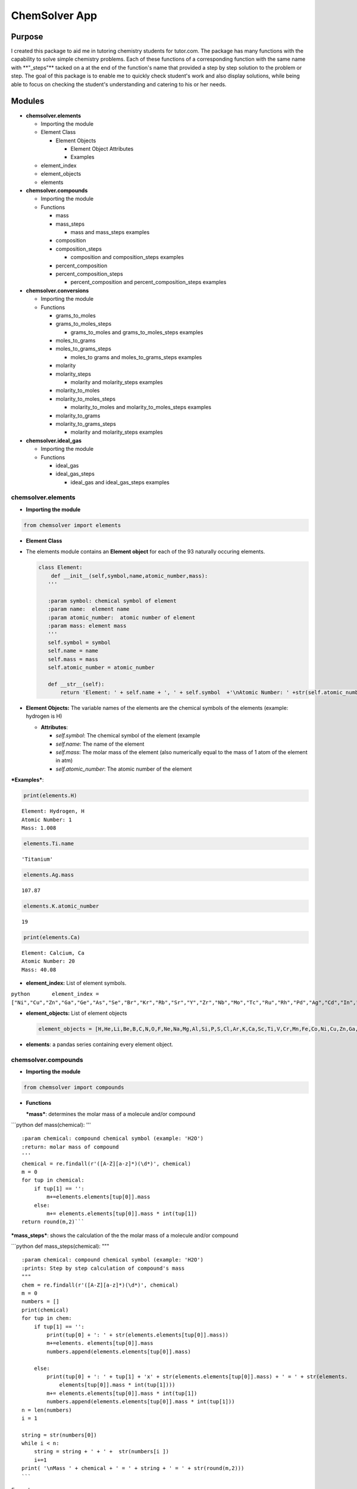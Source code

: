 
ChemSolver App
==============

Purpose
-------

I created this package to aid me in tutoring chemistry students for
tutor.com. The package has many functions with the capability to solve
simple chemistry problems. Each of these functions of a corresponding
function with the same name with \*\*"\_steps"\*\* tacked on a at the
end of the function's name that provided a step by step solution to the
problem or step. The goal of this package is to enable me to quickly
check student's work and also display solutions, while being able to
focus on checking the student's understanding and catering to his or her
needs.

Modules
-------

-  **chemsolver.elements**

   -  Importing the module

   -  Element Class

      -  Element Objects

         -  Element Object Attributes
         -  Examples

   -  element\_index
   -  element\_objects
   -  elements

-  **chemsolver.compounds**

   -  Importing the module
   -  Functions

      -  mass
      -  mass\_steps

         -  mass and mass\_steps examples

      -  composition
      -  composition\_steps

         -  composition and composition\_steps examples

      -  percent\_composition
      -  percent\_composition\_steps

         -  percent\_composition and percent\_composition\_steps
            examples

-  **chemsolver.conversions**

   -  Importing the module
   -  Functions

      -  grams\_to\_moles
      -  grams\_to\_moles\_steps

         -  grams\_to\_moles and grams\_to\_moles\_steps examples

      -  moles\_to\_grams
      -  moles\_to\_grams\_steps

         -  moles\_to grams and moles\_to\_grams\_steps examples

      -  molarity
      -  molarity\_steps

         -  molarity and molarity\_steps examples

      -  molarity\_to\_moles
      -  molarity\_to\_moles\_steps

         -  molarity\_to\_moles and molarity\_to\_moles\_steps examples

      -  molarity\_to\_grams
      -  molarity\_to\_grams\_steps

         -  molarity and molarity\_steps examples

-  **chemsolver.ideal\_gas**

   -  Importing the module
   -  Functions

      -  ideal\_gas
      -  ideal\_gas\_steps

         -  ideal\_gas and ideal\_gas\_steps examples

chemsolver.elements 
~~~~~~~~~~~~~~~~~~~~

-  **Importing the module**\ 

.. code:: ipython3

    from chemsolver import elements

-  **Element Class**
-  The elements module contains an **Element object** for each of the 93
   naturally occuring elements.

   .. code:: python

                class Element:
                    def __init__(self,symbol,name,atomic_number,mass):
                   '''

                   :param symbol: chemical symbol of element
                   :param name:  element name
                   :param atomic_number:  atomic number of element
                   :param mass: element mass
                   '''
                   self.symbol = symbol
                   self.name = name
                   self.mass = mass
                   self.atomic_number = atomic_number

                   def __str__(self):
                       return 'Element: ' + self.name + ', ' + self.symbol  +'\nAtomic Number: ' +str(self.atomic_number) + '\nMass: {}'.format(self.mass)

-  **Element Objects:** The variable names of the elements are the
   chemical symbols of the elements (example: hydrogen is H)

   -  **Attributes**:

      -  *self.symbol*: The chemical symbol of the element (example
      -  *self.name*: The name of the element
      -  *self.mass*: The molar mass of the element (also numerically
         equal to the mass of 1 atom of the element in atm)
      -  *self.atomic\_number*: The atomic number of the element

***Examples***:

.. code:: ipython3

    print(elements.H)


.. parsed-literal::

    Element: Hydrogen, H
    Atomic Number: 1
    Mass: 1.008
    

.. code:: ipython3

    elements.Ti.name




.. parsed-literal::

    'Titanium'



.. code:: ipython3

    elements.Ag.mass




.. parsed-literal::

    107.87



.. code:: ipython3

    elements.K.atomic_number




.. parsed-literal::

    19



.. code:: ipython3

    print(elements.Ca)


.. parsed-literal::

    Element: Calcium, Ca
    Atomic Number: 20
    Mass: 40.08
    

-  **element\_index:** List of element symbols.

``python       element_index = ["Ni","Cu","Zn","Ga","Ge","As","Se","Br","Kr","Rb","Sr","Y","Zr","Nb","Mo","Tc","Ru","Rh","Pd","Ag","Cd","In","Sn","Sb","Te","I","Xe","Cs","Ba","La","Ce","Pr","Nd","Pm","Sm","Eu","Gd","Tb","Dy","Ho","Er","Tm","Yb","Lu","Hf","Ta","W","Re","Os","Ir","Pt","Au","Hg","Tl","Pb","Bi","Po","At","Rn","Fr","Ra","Ac","Th","Pa","U"]``

-  **element\_objects:** List of element objects

   .. code:: python

           element_objects = [H,He,Li,Be,B,C,N,O,F,Ne,Na,Mg,Al,Si,P,S,Cl,Ar,K,Ca,Sc,Ti,V,Cr,Mn,Fe,Co,Ni,Cu,Zn,Ga,Ge,As,Se,Br,Kr,Rb,Sr,Y,Zr,Nb,Mo,Tc,Ru,Rh,Pd,Ag,Cd,In,Sn,Sb,Te,I,Xe,Cs,Ba,La,Ce,Pr,Nd,Pm,Sm,Eu,Gd,Tb,Dy,Ho,Er,Tm,Yb,Lu,Hf,Ta,W,Re,Os,Ir,Pt,Au,Hg,Tl,Pb,Bi,Po,At,Rn,Fr,Ra,Ac,Th,Pa,U]

-  **elements**: a pandas series containing every element object.

chemsolver.compounds 
~~~~~~~~~~~~~~~~~~~~~

-  **Importing the module**

.. code:: ipython3

    from chemsolver import compounds

-  **Functions**

   ***mass***: determines the molar mass of a molecule and/or compound

\`\`\`python def mass(chemical): '''

::

    :param chemical: compound chemical symbol (example: 'H2O')
    :return: molar mass of compound
    '''
    chemical = re.findall(r'([A-Z][a-z]*)(\d*)', chemical)
    m = 0
    for tup in chemical:
        if tup[1] == '': 
            m+=elements.elements[tup[0]].mass
        else:
            m+= elements.elements[tup[0]].mass * int(tup[1])
    return round(m,2)```

***mass\_steps***: shows the calculation of the the molar mass of a
molecule and/or compound

\`\`\`python def mass\_steps(chemical): """

::

    :param chemical: compound chemical symbol (example: 'H2O')
    :prints: Step by step calculation of compound's mass
    """
    chem = re.findall(r'([A-Z][a-z]*)(\d*)', chemical)
    m = 0
    numbers = []
    print(chemical)
    for tup in chem:
        if tup[1] == '':
            print(tup[0] + ': ' + str(elements.elements[tup[0]].mass))
            m+=elements. elements[tup[0]].mass
            numbers.append(elements.elements[tup[0]].mass)

        else:
            print(tup[0] + ': ' + tup[1] + 'x' + str(elements.elements[tup[0]].mass) + ' = ' + str(elements.
                elements[tup[0]].mass * int(tup[1])))
            m+= elements.elements[tup[0]].mass * int(tup[1])
            numbers.append(elements.elements[tup[0]].mass * int(tup[1]))
    n = len(numbers)
    i = 1

    string = str(numbers[0])
    while i < n:
        string = string + ' + ' +  str(numbers[i ])
        i+=1 
    print( '\nMass ' + chemical + ' = ' + string + ' = ' + str(round(m,2)))
    ```

*Examples*:

.. code:: ipython3

    compounds.mass('HNO4')




.. parsed-literal::

    79.02



.. code:: ipython3

    compounds.mass_steps('HNO4')


.. parsed-literal::

    HNO4
    H: 1.008
    N: 14.01
    O: 4x16.0 = 64.0
    
    Mass HNO4 = 1.008 + 14.01 + 64.0 = 79.02
    

****composition****: returns the composition of compounds by mass

\`\`\`python def composition(chemical): ''' :param chemical: chemical
compound symbol (example 'H2O') :return: pandas Series containing mass
due to each element in compound and total mass of compound '''
total\_mass = mass(chemical) chem =
re.findall(r'([A-Z][a-z]\*)(:raw-latex:`\d*`)', chemical) masses = []
ind = [] for tup in chem: if tup[1] == '':
masses.append(elements.elements[tup[0]].mass) ind.append(tup[0])

::

            else:
                masses.append(elements.elements[tup[0]].mass * int(tup[1]))
                ind.append(tup[0])
        ind.append('Total:')
        masses.append(total_mass)
        return pd.Series(masses,index=ind,name= chemical) 
    ```

****composition\_steps****: step by step solution of the chemical
composition of a compound by mass

.. code:: python

    def composition_steps(chemical):
        '''
        :param chemical: chemical compound symbol (example 'H2O')
        :prints: step by step solution of mass due to each element in compound and total mass
        '''
        mass_steps(chemical)
        print('')
        print(composition(chemical))

*Examples:*

.. code:: ipython3

    compounds.composition('NH4')




.. parsed-literal::

    N         14.010
    H          4.032
    Total:    18.040
    Name: NH4, dtype: float64



.. code:: ipython3

    compounds.composition_steps('NH4')


.. parsed-literal::

    NH4
    N: 14.01
    H: 4x1.008 = 4.032
    
    Mass NH4 = 14.01 + 4.032 = 18.04
    
    N         14.010
    H          4.032
    Total:    18.040
    Name: NH4, dtype: float64
    

****percent\_composition****: calculates the percent composition of each
element in a compound.

.. code:: python

    def percent_composition(chemical):
        '''
        :param chemical: chemical compound symbol (example 'H2O')
        :return: pandas Series containing percent composition of each element making up compound.
        '''
        return round((composition(chemical)/mass(chemical))* 100,3)

****percent\_composition\_steps****: calculates and shoes, step by step,
the percent composition of each element in a compound \`\`\`python def
percent\_composition\_steps(chemical): """ :param chemical: chemical
compound symbol (example 'H2O') :prints: step by step solution of
solving the percent composition of each element making up the compound.
""" composition\_steps(chemical) comp = composition(chemical)
component\_series = comp.drop('Total:') i=0 for component in
component\_series: el = component\_series.index[i] el\_mass =
component\_series[i] chem\_mass = mass(chemical)

::

        comp_str = "{}: 100 x {:.2f}g {}/{:.2f}g {} = {:.2f}%".format(el,el_mass,el,chem_mass,chemical,percent_composition(chemical)[i])
        print(comp_str)
        i +=1```
        

*Examples:*

.. code:: ipython3

    compounds.percent_composition('KNO3')




.. parsed-literal::

    K          38.671
    N          13.856
    O          47.473
    Total:    100.000
    Name: KNO3, dtype: float64



.. code:: ipython3

    compounds.percent_composition_steps('KNO3')


.. parsed-literal::

    KNO3
    K: 39.1
    N: 14.01
    O: 3x16.0 = 48.0
    
    Mass KNO3 = 39.1 + 14.01 + 48.0 = 101.11
    
    K          39.10
    N          14.01
    O          48.00
    Total:    101.11
    Name: KNO3, dtype: float64
    K: 100 x 39.10g K/101.11g KNO3 = 38.67%
    N: 100 x 14.01g N/101.11g KNO3 = 13.86%
    O: 100 x 48.00g O/101.11g KNO3 = 47.47%
    

chemsolver.conversions 
~~~~~~~~~~~~~~~~~~~~~~~

-  **Importing the module**

.. code:: ipython3

    from chemsolver import conversions

-  **Functions**

***grams\_to\_moles***: Converts the mass of a sample of a substance to
the number of moles of that substance.

.. code:: python

    def grams_to_moles(mass, chemical):
        '''
        :param mass: mass of sample of substance (in grams)
        :param chemical:  chemical formula of substance
        :returns: moles of the sample of the substance
        '''
        molar_mass = compounds.mass(chemical)
        moles = round(mass / molar_mass, 2)
        return moles

***grams\_to\_moles\_steps***: Shows the step by step conversion of the
mass of a sample of a ubstance to the number of moles of that substance.

.. code:: python

    def grams_to_moles_steps(mass, chemical):
        '''
        :param mass: mass of sample of substance (in grams)
        :param chemical:  chemical formula of substance
        :prints: solution of conversion from grams to moles of the sample of the substance
        '''
        molar_mass = compounds.mass(chemical)
        moles = grams_to_moles(mass, chemical)
        print(str(mass) + 'g ' + chemical + ' x ' + ' 1 mole ' + chemical + '/' + str(
            molar_mass) + 'g ' + chemical + ' = ' + str(moles) + ' moles ' + chemical)

*Examples*:

.. code:: ipython3

    conversions.grams_to_moles(36,'NO3')




.. parsed-literal::

    0.58



.. code:: ipython3

    conversions.grams_to_moles_steps(36,'NO3')


.. parsed-literal::

    36g NO3 x  1 mole NO3/62.01g NO3 = 0.58 moles NO3
    

***moles\_to\_grams***: From the number of moles of a sample of a
substance this function returns the mass of the sample in grams

.. code:: python

    def moles_to_grams(moles, chemical):
        """
        :param: moles: number of moles of the substance
        :param: chemical: the chemical symbol of the substance (as a string)
        """
        return moles * compounds.mass(chemical)

***moles\_to\_grams\_steps***: Displays the step by step conversion from
moles of a substance to grams of the substance

.. code:: python

    def moles_to_grams_steps(moles, chemical):
        grams = moles_to_grams(moles, chemical)
        compounds.mass_steps(chemical)
        mass = compounds.mass(chemical)
        print("{:.2f} moles x {:.2f} grams/mole = {:.2f} grams".format(moles, mass, grams))

*Examples*:

.. code:: ipython3

    conversions.moles_to_grams(moles = 1.5, chemical = 'H2O')




.. parsed-literal::

    27.03



.. code:: ipython3

    conversions.moles_to_grams_steps(moles = 1.5, chemical = 'H2O')


.. parsed-literal::

    H2O
    H: 2x1.008 = 2.016
    O: 16.0
    
    Mass H2O = 2.016 + 16.0 = 18.02
    1.50 moles x 18.02 grams/mole = 27.03 grams
    

***molarity***: Find the molarity (molar concentration) of a solute in a
solution.

.. code:: python

    def molarity(volume, mass=None, chemical=None, moles=None):
        '''
        :param volume: volume of solution (in L)
        :param mass: mass of the solute (in g), default = None
        :param chemical: the solute, default = None
        :param moles: # of moles of solute, default= None
        :return: molarity of solution (moles of substance/L of solution)
        '''
        if mass is None:
            return moles / volume
        else:
            moles = grams_to_moles(mass, chemical)
            return moles / volume

***molarity\_steps***: Demonstrates, step by step, the calculation of
the molarity of a solute in a solution.

.. code:: python

    def molarity_steps(volume, mass=None, chemical=None, moles=None):
        '''
        :param volume: volume of solution (in L)
        :param mass: mass of the solute (in g), default = None
        :param chemical: the solute, default = None
        :param moles: # of moles of solute, default= None
        :prints: step by step determination of the molarity of the solution
        '''
        if moles is None:
            grams_to_moles_steps(mass, chemical)
            moles = grams_to_moles(mass, chemical)
            M = molarity(volume, mass, chemical)
        else:
            M = molarity(volume, moles=moles)
        print("{:.2f} moles/{:.2f} L = {:.2f} M".format(moles, volume, M))

*Examples*:

.. code:: ipython3

    conversions.molarity(volume = 2, mass = 28.02, chemical = 'N2')




.. parsed-literal::

    0.5



.. code:: ipython3

    conversions.molarity_steps(volume = 2, mass = 28.02, chemical = 'N2')


.. parsed-literal::

    28.02g N2 x  1 mole N2/28.02g N2 = 1.0 moles N2
    1.00 moles/2.00 L = 0.50 M
    

.. code:: ipython3

    conversions.molarity(volume = 2, moles = 5)




.. parsed-literal::

    2.5



.. code:: ipython3

    conversions.molarity_steps(volume = 2, moles = 5)


.. parsed-literal::

    5.00 moles/2.00 L = 2.50 M
    

***molarity\_to\_moles***: Find the number of moles of a solute in a
solution from the molarity of the solution and the volume of the
solution (in liters).

.. code:: python

    def molarity_to_moles(M, volume):
        """
        :param M: the concentration of the solution in moles per L
        :param volume: the volume of the solution in Liters
        returns: moles of solute
        """
        return M * volume

***molarity\_to\_moles\_steps***: Shows the calculation of the number of
moles of a solute from the molarity of the solution and the volume of
the solution in liters.

.. code:: python

    def molarity_to_moles_steps(M, volume):
        print("{:.2f} moles/L x {:.2f} L = {:.2f} moles".format(M, volume, molarity_to_moles(M, volume)))

*Examples:*

.. code:: ipython3

    # M stands for molarity, volume is in Liters
    conversions.molarity_to_moles(M = 1.5, volume = 3.0 )




.. parsed-literal::

    4.5



.. code:: ipython3

    conversions.molarity_to_moles_steps(M = 1.5, volume = 3.0)


.. parsed-literal::

    1.50 moles/L x 3.00 L = 4.50 moles
    

***molarity\_to\_grams***: Find the mass of a solute, in grams, from the
molarity of the solution and the volume of the solution (in L).

.. code:: python

    def molarity_to_grams(molarity, volume, chemical):
        '''
        :param molarity: molarity of solution (moles of solute/ L of solution)
        :param volume: volume of solution (in L)
        :param chemical: chemical formula of solute
        :return: mass of solute (in grams)
        '''
        molar_mass = compounds.mass(chemical)
        moles = molarity * volume
        return round(molar_mass * moles, 2)

***molarity\_to\_grams\_steps***: Shows the step by step calculation of
the mass of a solute, in grams, from the molarity of the solution and
the volume of the solution (in L)

.. code:: python

    def molarity_to_grams_steps(molarity, volume, chemical):
        moles = molarity_to_moles(molarity, volume)
        moles_to_grams_steps(moles, chemical)

*Examples:*

.. code:: ipython3

    conversions.molarity_to_grams(molarity = 1.5, volume = 2, chemical = 'CH4')




.. parsed-literal::

    48.12



.. code:: ipython3

    conversions.molarity_to_grams_steps(molarity = 1.5, volume = 2, chemical = 'CH4')


.. parsed-literal::

    CH4
    C: 12.01
    H: 4x1.008 = 4.032
    
    Mass CH4 = 12.01 + 4.032 = 16.04
    3.00 moles x 16.04 grams/mole = 48.12 grams
    

chemsolver.ideal\_gas 
~~~~~~~~~~~~~~~~~~~~~~

-  **Importing the module**

.. code:: ipython3

    from chemsolver import ideal_gas

-  **Functions**

***ideal\_gas***: can be used to calculate the pressure (in atm), volume
(in liters), moles, mass (in grams), or temperature (in kelvin) of an
ideal gas.

.. code:: python

    def ideal_gas(solve_for, substance=None, P=None, V=None, n=None, T=None, m=None, decimals=2, Tunits='K', Vunits='L',
                  Punits='atm'):
        R = 0.0821

        if (solve_for != 'P') and (Punits == 'torr'):
            P = round(P / 760, 2)
        if (solve_for != 'T') and (Tunits == 'C'):
            T = T + 273.5
        if (solve_for != 'V') & (Vunits != 'L'):
            V = round(V / 1000, 2)
        if m != None:
            n = round(m / compounds.mass(substance), 2)
        if solve_for == 'P':
            P = n * R * T / V
            return round(P, 2)
        if solve_for == 'n':
            n = P * V / (R * T)
            return round(n, 2)
        if solve_for == 'V':
            V = n * R * T / P
            return round(V, 2)
        if solve_for == 'T':
            T = P * V / (n * R)
            return (T, 2)

****ideal\_gas\_steps****: shows the step by step calculation of the
pressure, volume, moles, mass, or temperature of an ideal gas.

.. code:: python

    def ideal_gas_steps(solve_for, substance=None, P=None, V=None, n=None, T=None, m=None, decimals=2, Tunits='K',
                        Vunits='L', Punits='atm'):
        """
        :params
                solve_for: the value you want to solve for:
                            'P' = pressure, 'V' = volume in liters', 'n' = moles', 'T' = temperature in 'K'
                substance: the chemical
                P: pressure default None, units atm default
                V: volume, default None, units L
                n: moles, default None
                T: temperature, default None, units Kelvin
        """

        R = 0.0821
        ideal_gas_equation = 'PV = nRT'
        if (solve_for != 'P') and (Punits == 'torr'):
            print('P = {} torr * 1 atm/760 torr = {} atm'.format(P, round(P / 760), 2))
            P = round(P / 760, 2)
        if (solve_for != 'T') and (Tunits == 'C'):
            print('T = ({} + 273.5)K = {}'.format(T, T + 273.5))
            T = T + 273.5
        if (solve_for != 'V') & (Vunits != 'L'):
            print('V = {} mL * 1L/1000mL = {} L'.format(V, round(V / 1000, 2)))
            V = round(V / 1000, 2)
        if m != None:
            n = round(m / compounds.mass(substance), 2)
            print('n = {}g * 1 mole {}/{} g {} = {} moles {}'.format(m, substance, compounds.mass(substance), substance, n,
                                                                     substance))

        if solve_for == 'P':
            P = n * R * T / V
            print(ideal_gas_equation)
            print('P = nRT/V')
            print('P = {} moles * (0.0821 L*atm/mol*K) * {}K/{} L = {} atm'.format(n, T, round(V, 2), round(P, 2)))
        if solve_for == 'n':
            n = P * V / (R * T)
            print(ideal_gas_equation)
            print('n = PV/RT')
            print('n = ({} atm * {} L)/((0.0821 L*atm/mol*K) * {} K) = {} moles'.format(P, V, T, n))
        if solve_for == 'V':
            V = n * R * T / P
            print(ideal_gas_equation)
            print('V = nRT/P')
            print('V = {} moles * (0.0821 L*atm/mol*K) * {} K / {} atm = {} L'.format(n, T, P, V))
        if solve_for == 'T':
            T = P * V / (n * R)
            print('T = PV/nR')
            print(ideal_gas_equation)
            print('T = {} atm * {} L/({} moles * 0.0821 L*atm/mole*K = {} K)'.format(P, V, n, T))

*Examples*:

.. code:: ipython3

    ideal_gas.ideal_gas(solve_for = 'P', V = 5, n = 4, T = 300)




.. parsed-literal::

    19.7



.. code:: ipython3

    ideal_gas.ideal_gas_steps(solve_for = "P", V = 5, n = 4, T = 300)


.. parsed-literal::

    PV = nRT
    P = nRT/V
    P = 4 moles * (0.0821 L*atm/mol*K) * 300K/5 L = 19.7 atm
    

.. code:: ipython3

    ideal_gas.ideal_gas(solve_for = 'V', substance = 'H2O', P = 1.5, m = 10.2, T = 300)




.. parsed-literal::

    9.36



.. code:: ipython3

    ideal_gas.ideal_gas_steps(solve_for = 'V',substance = 'H2O', P = 1.5, m = 10.2, T = 300)


.. parsed-literal::

    n = 10.2g * 1 mole H2O/18.02 g H2O = 0.57 moles H2O
    PV = nRT
    V = nRT/P
    V = 0.57 moles * (0.0821 L*atm/mol*K) * 300 K / 1.5 atm = 9.36 L
    
